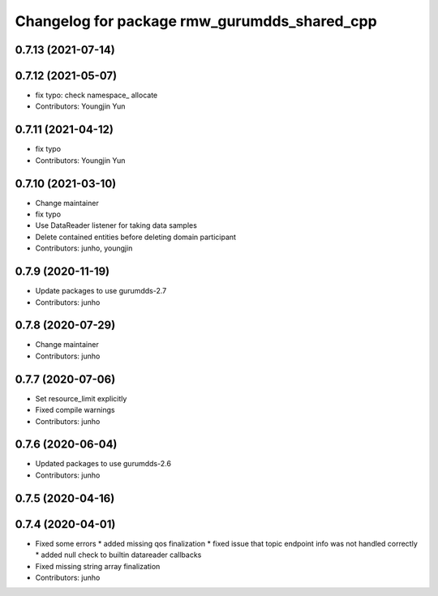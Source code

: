 ^^^^^^^^^^^^^^^^^^^^^^^^^^^^^^^^^^^^^^^^^^^^^
Changelog for package rmw_gurumdds_shared_cpp
^^^^^^^^^^^^^^^^^^^^^^^^^^^^^^^^^^^^^^^^^^^^^

0.7.13 (2021-07-14)
-------------------

0.7.12 (2021-05-07)
-------------------
* fix typo: check namespace\_ allocate
* Contributors: Youngjin Yun

0.7.11 (2021-04-12)
-------------------
* fix typo
* Contributors: Youngjin Yun

0.7.10 (2021-03-10)
-------------------
* Change maintainer
* fix typo
* Use DataReader listener for taking data samples
* Delete contained entities before deleting domain participant
* Contributors: junho, youngjin

0.7.9 (2020-11-19)
------------------
* Update packages to use gurumdds-2.7
* Contributors: junho

0.7.8 (2020-07-29)
------------------
* Change maintainer
* Contributors: junho

0.7.7 (2020-07-06)
------------------
* Set resource_limit explicitly
* Fixed compile warnings
* Contributors: junho

0.7.6 (2020-06-04)
------------------
* Updated packages to use gurumdds-2.6
* Contributors: junho

0.7.5 (2020-04-16)
------------------

0.7.4 (2020-04-01)
------------------
* Fixed some errors
  * added missing qos finalization
  * fixed issue that topic endpoint info was not handled correctly
  * added null check to builtin datareader callbacks
* Fixed missing string array finalization
* Contributors: junho
